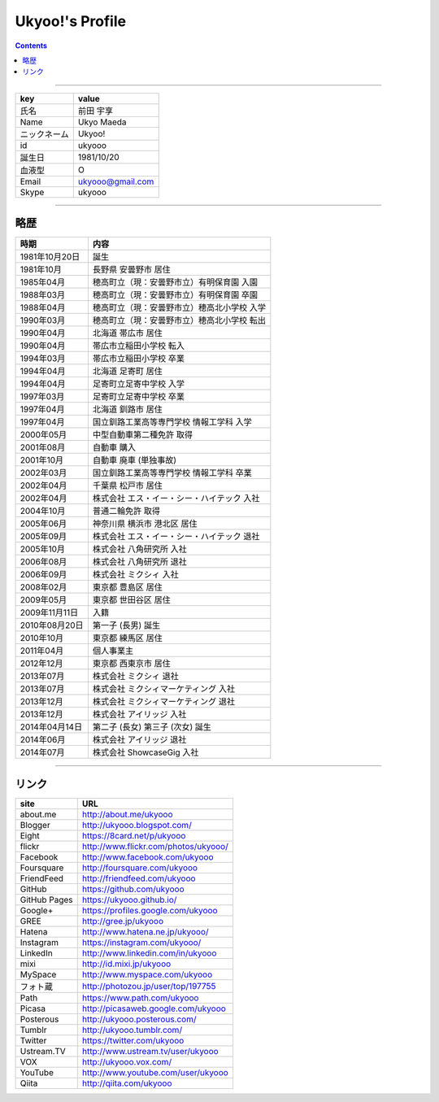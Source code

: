 ========================
Ukyoo!'s Profile
========================

.. contents:: :depth: 2



----

======================= ==================================================
key                     value
======================= ==================================================
氏名                    前田 宇享
Name                    Ukyo Maeda
ニックネーム            Ukyoo!
id                      ukyooo
誕生日                  1981/10/20
血液型                  O
Email                   ukyooo@gmail.com
Skype                   ukyooo
======================= ==================================================

----

略歴
========================

======================= ==================================================
時期                    内容
======================= ==================================================
1981年10月20日          誕生
1981年10月              長野県 安曇野市 居住
1985年04月              穂高町立（現：安曇野市立）有明保育園 入園
1988年03月              穂高町立（現：安曇野市立）有明保育園 卒園
1988年04月              穂高町立（現：安曇野市立）穂高北小学校 入学
1990年03月              穂高町立（現：安曇野市立）穂高北小学校 転出
1990年04月              北海道 帯広市 居住
1990年04月              帯広市立稲田小学校 転入
1994年03月              帯広市立稲田小学校 卒業
1994年04月              北海道 足寄町 居住
1994年04月              足寄町立足寄中学校 入学
1997年03月              足寄町立足寄中学校 卒業
1997年04月              北海道 釧路市 居住
1997年04月              国立釧路工業高等専門学校 情報工学科 入学
2000年05月              中型自動車第二種免許 取得
2001年08月              自動車 購入
2001年10月              自動車 廃車 (単独事故)
2002年03月              国立釧路工業高等専門学校 情報工学科 卒業
2002年04月              千葉県 松戸市 居住
2002年04月              株式会社 エス・イー・シー・ハイテック 入社
2004年10月              普通二輪免許 取得
2005年06月              神奈川県 横浜市 港北区 居住
2005年09月              株式会社 エス・イー・シー・ハイテック 退社
2005年10月              株式会社 八角研究所 入社
2006年08月              株式会社 八角研究所 退社
2006年09月              株式会社 ミクシィ 入社
2008年02月              東京都 豊島区 居住
2009年05月              東京都 世田谷区 居住
2009年11月11日          入籍
2010年08月20日          第一子 (長男) 誕生
2010年10月              東京都 練馬区 居住
2011年04月              個人事業主
2012年12月              東京都 西東京市 居住
2013年07月              株式会社 ミクシィ 退社
2013年07月              株式会社 ミクシィマーケティング 入社
2013年12月              株式会社 ミクシィマーケティング 退社
2013年12月              株式会社 アイリッジ 入社
2014年04月14日          第二子 (長女) 第三子 (次女) 誕生
2014年06月              株式会社 アイリッジ 退社
2014年07月              株式会社 ShowcaseGig 入社
======================= ==================================================



----

リンク
========================

============= ====================================================================
site          URL
============= ====================================================================
about.me      http://about.me/ukyooo
Blogger       http://ukyooo.blogspot.com/
Eight         https://8card.net/p/ukyooo
flickr        http://www.flickr.com/photos/ukyooo/
Facebook      http://www.facebook.com/ukyooo
Foursquare    http://foursquare.com/ukyooo
FriendFeed    http://friendfeed.com/ukyooo
GitHub        https://github.com/ukyooo
GitHub Pages  https://ukyooo.github.io/
Google+       https://profiles.google.com/ukyooo
GREE          http://gree.jp/ukyooo
Hatena        http://www.hatena.ne.jp/ukyooo/
Instagram     https://instagram.com/ukyooo/
LinkedIn      http://www.linkedin.com/in/ukyooo
mixi          http://id.mixi.jp/ukyooo
MySpace       http://www.myspace.com/ukyooo
フォト蔵      http://photozou.jp/user/top/197755
Path          https://www.path.com/ukyooo
Picasa        http://picasaweb.google.com/ukyooo
Posterous     http://ukyooo.posterous.com/
Tumblr        http://ukyooo.tumblr.com/
Twitter       https://twitter.com/ukyooo
Ustream.TV    http://www.ustream.tv/user/ukyooo
VOX           http://ukyooo.vox.com/
YouTube       http://www.youtube.com/user/ukyooo
Qiita         http://qiita.com/ukyooo
============= ====================================================================


